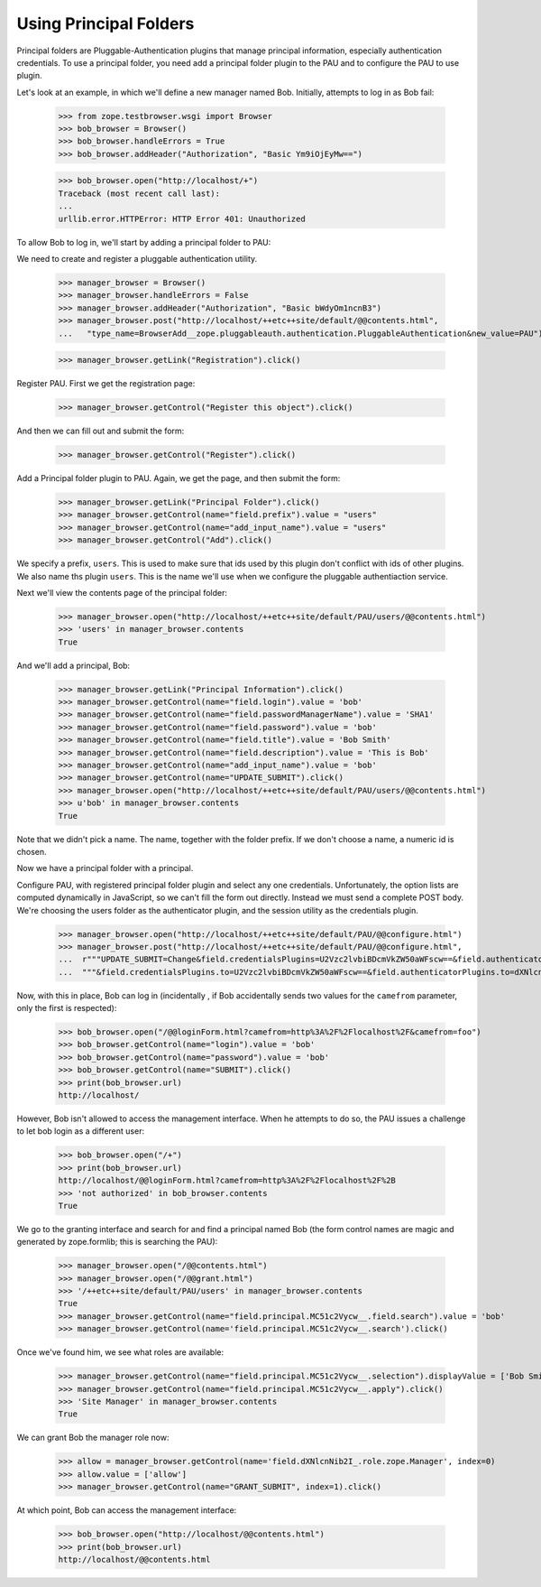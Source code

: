 Using Principal Folders
=======================

Principal folders are Pluggable-Authentication plugins that manage
principal information, especially authentication credentials.  To use
a principal folder, you need add a principal folder plugin to the PAU
and to configure the PAU to use plugin.

Let's look at an example, in which we'll define a new manager named
Bob.  Initially, attempts to log in as Bob fail:

  >>> from zope.testbrowser.wsgi import Browser
  >>> bob_browser = Browser()
  >>> bob_browser.handleErrors = True
  >>> bob_browser.addHeader("Authorization", "Basic Ym9iOjEyMw==")

  >>> bob_browser.open("http://localhost/+")
  Traceback (most recent call last):
  ...
  urllib.error.HTTPError: HTTP Error 401: Unauthorized


To allow Bob to log in, we'll start by adding a principal folder to PAU:

We need to create and register a pluggable authentication utility.

  >>> manager_browser = Browser()
  >>> manager_browser.handleErrors = False
  >>> manager_browser.addHeader("Authorization", "Basic bWdyOm1ncnB3")
  >>> manager_browser.post("http://localhost/++etc++site/default/@@contents.html",
  ...   "type_name=BrowserAdd__zope.pluggableauth.authentication.PluggableAuthentication&new_value=PAU")


  >>> manager_browser.getLink("Registration").click()

Register PAU. First we get the registration page:

  >>> manager_browser.getControl("Register this object").click()

And then we can fill out and submit the form:

  >>> manager_browser.getControl("Register").click()

Add a Principal folder plugin to PAU. Again, we get the page, and then submit the form:

  >>> manager_browser.getLink("Principal Folder").click()
  >>> manager_browser.getControl(name="field.prefix").value = "users"
  >>> manager_browser.getControl(name="add_input_name").value = "users"
  >>> manager_browser.getControl("Add").click()

We specify a prefix, ``users``.  This is used to make sure that ids
used by this plugin don't conflict with ids of other plugins.  We also
name ths plugin ``users``.  This is the name we'll use when we configure
the pluggable authentiaction service.

Next we'll view the contents page of the principal folder:

  >>> manager_browser.open("http://localhost/++etc++site/default/PAU/users/@@contents.html")
  >>> 'users' in manager_browser.contents
  True

And we'll add a principal, Bob:

  >>> manager_browser.getLink("Principal Information").click()
  >>> manager_browser.getControl(name="field.login").value = 'bob'
  >>> manager_browser.getControl(name="field.passwordManagerName").value = 'SHA1'
  >>> manager_browser.getControl(name="field.password").value = 'bob'
  >>> manager_browser.getControl(name="field.title").value = 'Bob Smith'
  >>> manager_browser.getControl(name="field.description").value = 'This is Bob'
  >>> manager_browser.getControl(name="add_input_name").value = 'bob'
  >>> manager_browser.getControl(name="UPDATE_SUBMIT").click()
  >>> manager_browser.open("http://localhost/++etc++site/default/PAU/users/@@contents.html")
  >>> u'bob' in manager_browser.contents
  True

Note that we didn't pick a name.  The name, together with the folder
prefix. If we don't choose a name, a numeric id is chosen.

Now we have a principal folder with a principal.

Configure PAU, with registered principal folder plugin and
select any one credentials. Unfortunately, the option lists are computed dynamically in JavaScript, so
we can't fill the form out directly. Instead we must send a complete POST body. We're choosing
the users folder as the authenticator plugin, and the session utility as the credentials plugin.

  >>> manager_browser.open("http://localhost/++etc++site/default/PAU/@@configure.html")
  >>> manager_browser.post("http://localhost/++etc++site/default/PAU/@@configure.html",
  ...  r"""UPDATE_SUBMIT=Change&field.credentialsPlugins=U2Vzc2lvbiBDcmVkZW50aWFscw==&field.authenticatorPlugins=dXNlcnM="""
  ...  """&field.credentialsPlugins.to=U2Vzc2lvbiBDcmVkZW50aWFscw==&field.authenticatorPlugins.to=dXNlcnM=""")

Now, with this in place, Bob can log in (incidentally , if Bob
accidentally sends two values for the ``camefrom`` parameter, only the
first is respected):

  >>> bob_browser.open("/@@loginForm.html?camefrom=http%3A%2F%2Flocalhost%2F&camefrom=foo")
  >>> bob_browser.getControl(name="login").value = 'bob'
  >>> bob_browser.getControl(name="password").value = 'bob'
  >>> bob_browser.getControl(name="SUBMIT").click()
  >>> print(bob_browser.url)
  http://localhost/


However, Bob isn't allowed to access the management interface. When he
attempts to do so, the PAU issues a challenge to let bob login as a
different user:

  >>> bob_browser.open("/+")
  >>> print(bob_browser.url)
  http://localhost/@@loginForm.html?camefrom=http%3A%2F%2Flocalhost%2F%2B
  >>> 'not authorized' in bob_browser.contents
  True

We go to the granting interface and search for and find a principal named Bob
(the form control names are magic and generated by zope.formlib; this is searching the PAU):

  >>> manager_browser.open("/@@contents.html")
  >>> manager_browser.open("/@@grant.html")
  >>> '/++etc++site/default/PAU/users' in manager_browser.contents
  True
  >>> manager_browser.getControl(name="field.principal.MC51c2Vycw__.field.search").value = 'bob'
  >>> manager_browser.getControl(name='field.principal.MC51c2Vycw__.search').click()

Once we've found him, we see what roles are available:

  >>> manager_browser.getControl(name="field.principal.MC51c2Vycw__.selection").displayValue = ['Bob Smith']
  >>> manager_browser.getControl(name="field.principal.MC51c2Vycw__.apply").click()
  >>> 'Site Manager' in manager_browser.contents
  True

We can grant Bob the manager role now:

  >>> allow = manager_browser.getControl(name='field.dXNlcnNib2I_.role.zope.Manager', index=0)
  >>> allow.value = ['allow']
  >>> manager_browser.getControl(name="GRANT_SUBMIT", index=1).click()

At which point, Bob can access the management interface:

  >>> bob_browser.open("http://localhost/@@contents.html")
  >>> print(bob_browser.url)
  http://localhost/@@contents.html
